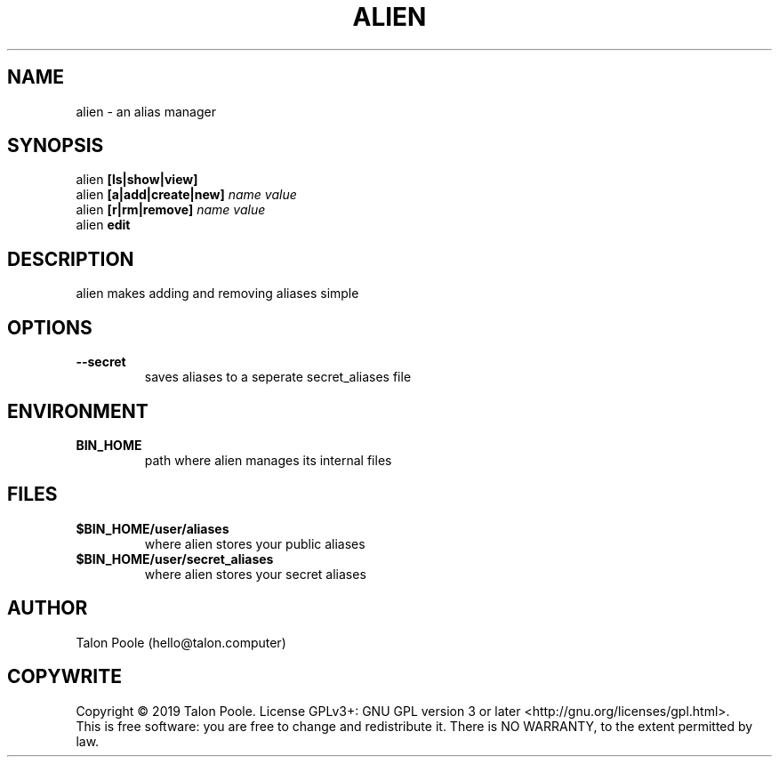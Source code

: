 .TH ALIEN 1 "09 Sept 2019" "1.0" "alien"
.SH NAME
alien \- an alias manager
.SH SYNOPSIS
alien
.B [ls|show|view]
.br
alien
.B [a|add|create|new]
.I name
.I value
.br
alien
.B [r|rm|remove]
.I name
.I value
.br
alien
.B edit
.SH DESCRIPTION
alien makes adding and removing aliases simple
.SH OPTIONS
.TP
.B --secret
saves aliases to a seperate secret_aliases file
.SH ENVIRONMENT
.TP
.B BIN_HOME
path where alien manages its internal files
.SH FILES
.TP
.B $BIN_HOME/user/aliases
where alien stores your public aliases
.TP
.B $BIN_HOME/user/secret_aliases
where alien stores your secret aliases
.SH AUTHOR
Talon Poole (hello@talon.computer)
.SH COPYWRITE
Copyright \(co 2019 Talon Poole.
License GPLv3+: GNU GPL version 3 or later <http://gnu.org/licenses/gpl.html>.
.br
This is free software: you are free to change and redistribute it.
There is NO WARRANTY, to the extent permitted by law.
